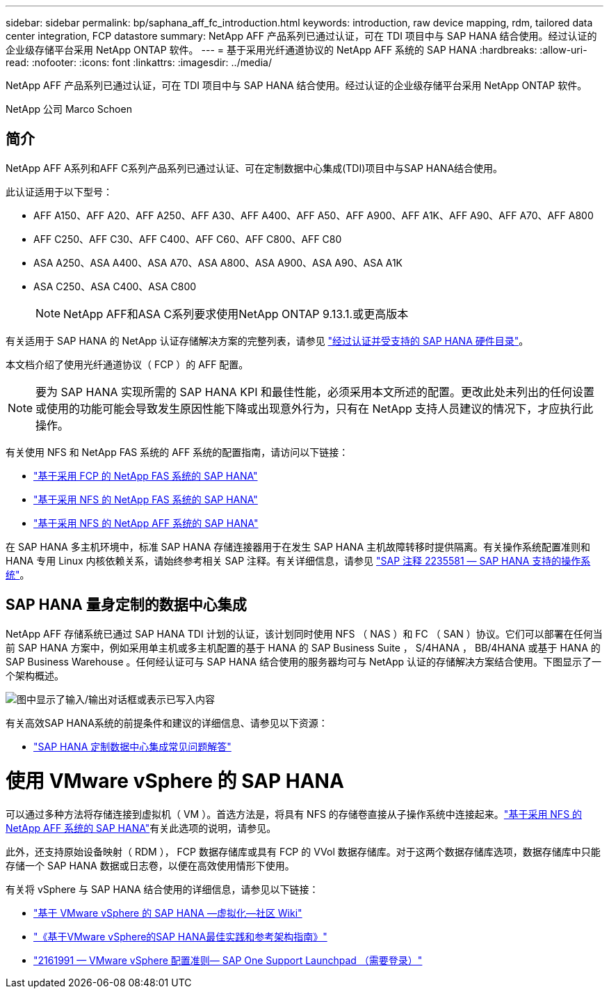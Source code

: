 ---
sidebar: sidebar 
permalink: bp/saphana_aff_fc_introduction.html 
keywords: introduction, raw device mapping, rdm, tailored data center integration, FCP datastore 
summary: NetApp AFF 产品系列已通过认证，可在 TDI 项目中与 SAP HANA 结合使用。经过认证的企业级存储平台采用 NetApp ONTAP 软件。 
---
= 基于采用光纤通道协议的 NetApp AFF 系统的 SAP HANA
:hardbreaks:
:allow-uri-read: 
:nofooter: 
:icons: font
:linkattrs: 
:imagesdir: ../media/


[role="lead"]
NetApp AFF 产品系列已通过认证，可在 TDI 项目中与 SAP HANA 结合使用。经过认证的企业级存储平台采用 NetApp ONTAP 软件。

NetApp 公司 Marco Schoen



== 简介

NetApp AFF A系列和AFF C系列产品系列已通过认证、可在定制数据中心集成(TDI)项目中与SAP HANA结合使用。

此认证适用于以下型号：

* AFF A150、AFF A20、AFF A250、AFF A30、AFF A400、AFF A50、AFF A900、AFF A1K、AFF A90、AFF A70、AFF A800
* AFF C250、AFF C30、AFF C400、AFF C60、AFF C800、AFF C80
* ASA A250、ASA A400、ASA A70、ASA A800、ASA A900、ASA A90、ASA A1K
* ASA C250、ASA C400、ASA C800
+

NOTE: NetApp AFF和ASA C系列要求使用NetApp ONTAP 9.13.1.或更高版本



有关适用于 SAP HANA 的 NetApp 认证存储解决方案的完整列表，请参见 https://www.sap.com/dmc/exp/2014-09-02-hana-hardware/enEN/#/solutions?filters=v:deCertified;ve:13["经过认证并受支持的 SAP HANA 硬件目录"^]。

本文档介绍了使用光纤通道协议（ FCP ）的 AFF 配置。


NOTE: 要为 SAP HANA 实现所需的 SAP HANA KPI 和最佳性能，必须采用本文所述的配置。更改此处未列出的任何设置或使用的功能可能会导致发生原因性能下降或出现意外行为，只有在 NetApp 支持人员建议的情况下，才应执行此操作。

有关使用 NFS 和 NetApp FAS 系统的 AFF 系统的配置指南，请访问以下链接：

* https://docs.netapp.com/us-en/netapp-solutions-sap/bp/saphana_fas_fc_introduction.html["基于采用 FCP 的 NetApp FAS 系统的 SAP HANA"^]
* https://docs.netapp.com/us-en/netapp-solutions-sap/bp/saphana-fas-nfs_introduction.html["基于采用 NFS 的 NetApp FAS 系统的 SAP HANA"^]
* https://docs.netapp.com/us-en/netapp-solutions-sap/bp/saphana_aff_nfs_introduction.html["基于采用 NFS 的 NetApp AFF 系统的 SAP HANA"^]


在 SAP HANA 多主机环境中，标准 SAP HANA 存储连接器用于在发生 SAP HANA 主机故障转移时提供隔离。有关操作系统配置准则和 HANA 专用 Linux 内核依赖关系，请始终参考相关 SAP 注释。有关详细信息，请参见 https://launchpad.support.sap.com/["SAP 注释 2235581 — SAP HANA 支持的操作系统"^]。



== SAP HANA 量身定制的数据中心集成

NetApp AFF 存储系统已通过 SAP HANA TDI 计划的认证，该计划同时使用 NFS （ NAS ）和 FC （ SAN ）协议。它们可以部署在任何当前 SAP HANA 方案中，例如采用单主机或多主机配置的基于 HANA 的 SAP Business Suite ， S/4HANA ， BB/4HANA 或基于 HANA 的 SAP Business Warehouse 。任何经认证可与 SAP HANA 结合使用的服务器均可与 NetApp 认证的存储解决方案结合使用。下图显示了一个架构概述。

image:saphana_aff_fc_image1.png["图中显示了输入/输出对话框或表示已写入内容"]

有关高效SAP HANA系统的前提条件和建议的详细信息、请参见以下资源：

* http://go.sap.com/documents/2016/05/e8705aae-717c-0010-82c7-eda71af511fa.html["SAP HANA 定制数据中心集成常见问题解答"^]




= 使用 VMware vSphere 的 SAP HANA

可以通过多种方法将存储连接到虚拟机（ VM ）。首选方法是，将具有 NFS 的存储卷直接从子操作系统中连接起来。link:https://docs.netapp.com/us-en/netapp-solutions-sap/bp/saphana_aff_nfs_introduction.html["基于采用 NFS 的 NetApp AFF 系统的 SAP HANA"]有关此选项的说明，请参见。

此外，还支持原始设备映射（ RDM ）， FCP 数据存储库或具有 FCP 的 VVol 数据存储库。对于这两个数据存储库选项，数据存储库中只能存储一个 SAP HANA 数据或日志卷，以便在高效使用情形下使用。

有关将 vSphere 与 SAP HANA 结合使用的详细信息，请参见以下链接：

* https://wiki.scn.sap.com/wiki/display/VIRTUALIZATION/SAP+HANA+on+VMware+vSphere["基于 VMware vSphere 的 SAP HANA —虚拟化—社区 Wiki"^]
* https://core.vmware.com/resource/sap-hana-vmware-vsphere-best-practices-and-reference-architecture-guide#introduction["《基于VMware vSphere的SAP HANA最佳实践和参考架构指南》"^]
* https://launchpad.support.sap.com/["2161991 — VMware vSphere 配置准则— SAP One Support Launchpad （需要登录）"^]

